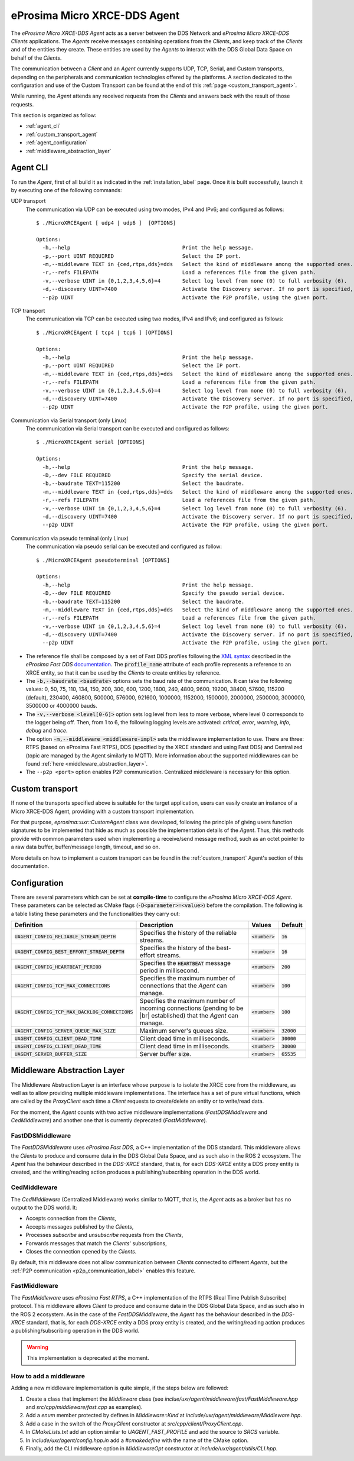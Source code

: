 .. |br| raw:: html

  <br/>

.. _micro_xrce_dds_agent_label:

eProsima Micro XRCE-DDS Agent
=============================

The *eProsima Micro XRCE-DDS Agent* acts as a server between the DDS Network and *eProsima Micro XRCE-DDS Clients* applications.
The *Agents* receive messages containing operations from the *Clients*, and keep track of the *Clients* and of the entities they
create.
These entities are used by the *Agents* to interact with the DDS Global Data Space on behalf of the *Clients*.

The communication between a *Client* and an *Agent* currently supports UDP, TCP, Serial, and Custom transports, depending
on the peripherals and communication technologies offered by the platforms.
A section dedicated to the configuration and use of the Custom Transport can be found
at the end of this :ref:`page <custom_transport_agent>`.

While running, the *Agent* attends any received requests from the *Clients* and answers back with the result of those requests.

This section is organized as follow:

- :ref:`agent_cli`
- :ref:`custom_transport_agent`
- :ref:`agent_configuration`
- :ref:`middleware_abstraction_layer`

.. _agent_cli:

Agent CLI
---------

To run the *Agent*, first of all build it as indicated in the :ref:`installation_label` page.
Once it is built successfully, launch it by executing one of the following commands:

UDP transport
    The communication via UDP can be executed using two modes, IPv4 and IPv6; and configured as follows: ::

        $ ./MicroXRCEAgent [ udp4 | udp6 ]  [OPTIONS]

        Options:
          -h,--help                                    Print the help message.
          -p,--port UINT REQUIRED                      Select the IP port.
          -m,--middleware TEXT in {ced,rtps,dds}=dds   Select the kind of middleware among the supported ones. By default, it will be FastDDS.
          -r,--refs FILEPATH                           Load a references file from the given path.
          -v,--verbose UINT in {0,1,2,3,4,5,6}=4       Select log level from none (0) to full verbosity (6).
          -d,--discovery UINT=7400                     Activate the Discovery server. If no port is specified, 7400 will be used.
          --p2p UINT                                   Activate the P2P profile, using the given port.

TCP transport
    The communication via TCP can be executed using two modes, IPv4 and IPv6; and configured as follows: ::

        $ ./MicroXRCEAgent [ tcp4 | tcp6 ] [OPTIONS]

        Options:
          -h,--help                                    Print the help message.
          -p,--port UINT REQUIRED                      Select the IP port.
          -m,--middleware TEXT in {ced,rtps,dds}=dds   Select the kind of middleware among the supported ones. By default, it will be FastDDS.
          -r,--refs FILEPATH                           Load a references file from the given path.
          -v,--verbose UINT in {0,1,2,3,4,5,6}=4       Select log level from none (0) to full verbosity (6).
          -d,--discovery UINT=7400                     Activate the Discovery server. If no port is specified, 7400 will be used.
          --p2p UINT                                   Activate the P2P profile, using the given port.

Communication via Serial transport (only Linux)
    The communication via Serial transport can be executed and configured as follows: ::

        $ ./MicroXRCEAgent serial [OPTIONS]

        Options:
          -h,--help                                    Print the help message.
          -D,--dev FILE REQUIRED                       Specify the serial device.
          -b,--baudrate TEXT=115200                    Select the baudrate.
          -m,--middleware TEXT in {ced,rtps,dds}=dds   Select the kind of middleware among the supported ones. By default, it will be FastDDS.
          -r,--refs FILEPATH                           Load a references file from the given path.
          -v,--verbose UINT in {0,1,2,3,4,5,6}=4       Select log level from none (0) to full verbosity (6).
          -d,--discovery UINT=7400                     Activate the Discovery server. If no port is specified, 7400 will be used.
          --p2p UINT                                   Activate the P2P profile, using the given port.

Communication via pseudo terminal (only Linux)
    The communication via pseudo serial can be executed and configured as follow: ::

        $ ./MicroXRCEAgent pseudoterminal [OPTIONS]

        Options:
          -h,--help                                    Print the help message.
          -D,--dev FILE REQUIRED                       Specify the pseudo serial device.
          -b,--baudrate TEXT=115200                    Select the baudrate.
          -m,--middleware TEXT in {ced,rtps,dds}=dds   Select the kind of middleware among the supported ones. By default, it will be FastDDS.
          -r,--refs FILEPATH                           Load a references file from the given path.
          -v,--verbose UINT in {0,1,2,3,4,5,6}=4       Select log level from none (0) to full verbosity (6).
          -d,--discovery UINT=7400                     Activate the Discovery server. If no port is specified, 7400 will be used.
          --p2p UINT                                   Activate the P2P profile, using the given port.

* The reference file shall be composed by a set of Fast DDS profiles following the
  `XML syntax <https://fast-dds.docs.eprosima.com/en/latest/fastdds/xml_configuration/xml_configuration.html>`_
  described in
  the *eProsima Fast DDS* `documentation <https://fast-dds.docs.eprosima.com/en/latest/>`_.
  The :code:`profile_name` attribute of each profile represents a reference to an XRCE entity, so that it can be
  used by the *Clients* to create entities by reference.
* The :code:`-b,--baudrate <baudrate>` options sets the baud rate of the communication. It can take the following values:
  0, 50, 75, 110, 134, 150, 200, 300, 600, 1200, 1800, 240, 4800, 9600, 19200, 38400, 57600, 115200 (default),
  230400, 460800, 500000, 576000, 921600, 1000000, 1152000, 1500000, 2000000, 2500000, 3000000, 3500000 or 4000000 bauds.
* The :code:`-v,--verbose <level[0-6]>` option sets log level from less to more verbose, where level 0 corresponds to the logger being off.
  Then, from 1 to 6, the following logging levels are activated: *critical*, *error*, *warning*, *info*, *debug* and *trace*.
* The option :code:`-m,--middleware <middleware-impl>` sets the middleware implementation to use.
  There are three: RTPS (based on eProsima Fast RTPS), DDS (specified by the XRCE standard and using Fast DDS) and Centralized (topic are managed by the Agent similarly to MQTT).
  More information about the supported middlewares can be found :ref:`here <middleware_abstraction_layer>`.
* The ``--p2p <port>`` option enables P2P communication. Centralized middleware is necessary for this option.

.. _custom_transport_agent:

Custom transport
----------------

If none of the transports specified above is suitable for the target application, users can easily create an instance of a Micro XRCE-DDS Agent, providing with a custom transport implementation.

For that purpose, `eprosima::uxr::CustomAgent` class was developed, following the principle of giving users function signatures to be implemented that hide as much as possible the implementation details of the *Agent*.
Thus, this methods provide with common parameters used when implementing a receive/send message method, such as an octet pointer to a raw data buffer, buffer/message length, timeout, and so on.

More details on how to implement a custom transport can be found in the :ref:`custom_transport` Agent's section of this documentation.

.. _agent_configuration:

Configuration
-------------

There are several parameters which can be set at **compile-time** to configure the *eProsima Micro XRCE-DDS Agent*.
These parameters can be selected as CMake flags (:code:`-D<parameter>=<value>`) before the compilation.
The following is a table listing these parameters and the functionalities they carry out:

.. list-table::
    :header-rows: 1

    *   - Definition
        - Description
        - Values
        - Default
    *   - :code:`UAGENT_CONFIG_RELIABLE_STREAM_DEPTH`
        - Specifies the history of the reliable streams.
        - :code:`<number>`
        - :code:`16`
    *    - :code:`UAGENT_CONFIG_BEST_EFFORT_STREAM_DEPTH`
         - Specifies the history of the best-effort streams.
         - :code:`<number>`
         - :code:`16`
    *    - :code:`UAGENT_CONFIG_HEARTBEAT_PERIOD`
         - Specifies the :code:`HEARTBEAT` message period in millisecond.
         - :code:`<number>`
         - :code:`200` 
    *    - :code:`UAGENT_CONFIG_TCP_MAX_CONNECTIONS`
         - Specifies the maximum number of connections that the *Agent* can manage.
         - :code:`<number>`
         - :code:`100` 
    *    - :code:`UAGENT_CONFIG_TCP_MAX_BACKLOG_CONNECTIONS`
         - Specifies the maximum number of incoming connections (pending to be |br| established) that the *Agent* can manage.
         - :code:`<number>`
         - :code:`100`
    *    - :code:`UAGENT_CONFIG_SERVER_QUEUE_MAX_SIZE`
         - Maximum server's queues size.
         - :code:`<number>`
         - :code:`32000`
    *    - :code:`UAGENT_CONFIG_CLIENT_DEAD_TIME`
         - Client dead time in milliseconds.
         - :code:`<number>`
         - :code:`30000`
    *    - :code:`UAGENT_CONFIG_CLIENT_DEAD_TIME`
         - Client dead time in milliseconds.
         - :code:`<number>`
         - :code:`30000`
    *    - :code:`UAGENT_SERVER_BUFFER_SIZE`
         - Server buffer size.
         - :code:`<number>`
         - :code:`65535`

.. _middleware_abstraction_layer:

Middleware Abstraction Layer
----------------------------

The Middleware Abstraction Layer is an interface whose purpose is to isolate the XRCE core from the middleware,
as well as to allow providing multiple middleware implementations.
The interface has a set of pure virtual functions, which are called by the `ProxyClient` each time a *Client*
requests to create/delete an entity or to write/read data.

.. image:: images/middleware_abstraction_layer.svg

For the moment, the *Agent* counts with two active middleware implementations (*FastDDSMiddleware* and *CedMiddleware*)
and another one that is currently deprecated (*FastMiddleware*).

FastDDSMiddleware
^^^^^^^^^^^^^^^^^

The *FastDDSMiddleware* uses *eProsima Fast DDS*, a C++ implementation of the DDS standard.
This middleware allows the *Clients* to produce and consume data in the DDS Global Data Space, and as such also in the
ROS 2 ecosystem.
The *Agent* has the behaviour described in the *DDS-XRCE* standard, that is, for each *DDS-XRCE*
entity a DDS proxy entity is created, and the writing/reading action produces a publishing/subscribing operation in the DDS world.

.. _ced_middleware_label:

CedMiddleware
^^^^^^^^^^^^^

The *CedMiddleware* (Centralized Middleware) works similar to MQTT, that is, the *Agent* acts as a broker
but has no output to the DDS world. It:

* Accepts connection from the *Clients*,
* Accepts messages published by the *Clients*,
* Processes *subscribe* and *unsubscribe* requests from the *Clients*,
* Forwards messages that match the *Clients*' subscriptions,
* Closes the connection opened by the *Clients*.
 
By default, this middleware does not allow communication between *Clients* connected to different *Agents*,
but the :ref:`P2P communication <p2p_communication_label>` enables this feature.

FastMiddleware
^^^^^^^^^^^^^^

The *FastMiddleware* uses *eProsima Fast RTPS*, a C++ implementation of the RTPS (Real Time Publish Subscribe) protocol.
This middleware allows *Client* to produce and consume data in the DDS Global Data Space, and as such also in the
ROS 2 ecosystem.
As in the case of the *FastDDSMiddleware*, the *Agent* has the behaviour described in the *DDS-XRCE* standard, that is, for each *DDS-XRCE*
entity a DDS proxy entity is created, and the writing/reading action produces a publishing/subscribing operation in the DDS world.

.. warning::
    
    This implementation is deprecated at the moment.

How to add a middleware
^^^^^^^^^^^^^^^^^^^^^^^

Adding a new middleware implementation is quite simple, if the steps below are followed:

#. Create a class that implement the `Middleware` class (see *inclue/uxr/agent/middleware/fast/FastMiddleware.hpp* and
   *src/cpp/middleware/fast.cpp* as examples).
#. Add a `enum` member protected by defines in `Middleware::Kind` at *include/uxr/agent/middleware/Middleware.hpp*.
#. Add a case in the switch of the `ProxyClient` constructor at *src/cpp/client/ProxyClient.cpp*.
#. In *CMakeLists.txt* add an option similar to `UAGENT_FAST_PROFILE` and add the source to `SRCS` variable.
#. In *include/uxr/agent/config.hpp.in* add a `#cmakedefine` with the name of the CMake option.
#. Finally, add the CLI middleware option in `MiddlewareOpt` constructor at *include/uxr/agent/utils/CLI.hpp*.
